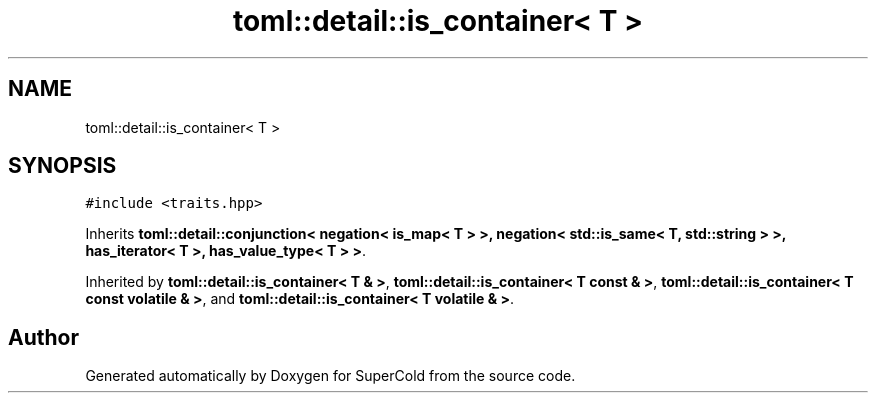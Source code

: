 .TH "toml::detail::is_container< T >" 3 "Sat Jun 18 2022" "Version 1.0" "SuperCold" \" -*- nroff -*-
.ad l
.nh
.SH NAME
toml::detail::is_container< T >
.SH SYNOPSIS
.br
.PP
.PP
\fC#include <traits\&.hpp>\fP
.PP
Inherits \fBtoml::detail::conjunction< negation< is_map< T > >, negation< std::is_same< T, std::string > >, has_iterator< T >, has_value_type< T > >\fP\&.
.PP
Inherited by \fBtoml::detail::is_container< T & >\fP, \fBtoml::detail::is_container< T const & >\fP, \fBtoml::detail::is_container< T const volatile & >\fP, and \fBtoml::detail::is_container< T volatile & >\fP\&.

.SH "Author"
.PP 
Generated automatically by Doxygen for SuperCold from the source code\&.
